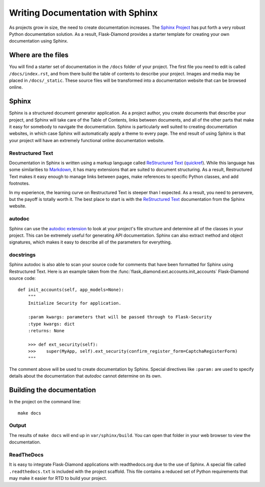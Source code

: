 Writing Documentation with Sphinx
=================================

As projects grow in size, the need to create documentation increases.  The `Sphinx Project <http://www.sphinx-doc.org/en/stable/contents.html>`_ has put forth a very robust Python documentation solution.  As a result, Flask-Diamond provides a starter template for creating your own documentation using Sphinx.

Where are the files
-------------------

You will find a starter set of documentation in the ``/docs`` folder of your project.  The first file you need to edit is called ``/docs/index.rst``, and from there build the table of contents to describe your project. Images and media may be placed in ``/docs/_static``.  These source files will be transformed into a documentation website that can be browsed online.

Sphinx
------

Sphinx is a structured document generator application.  As a project author, you create documents that describe your project, and Sphinx will take care of the Table of Contents, links between documents, and all of the other parts that make it easy for somebody to navigate the documentation.  Sphinx is particularly well suited to creating documentation websites, in which case Sphinx will automatically apply a theme to every page.  The end result of using Sphinx is that your project will have an extremely functional online documentation website.

Restructured Text
^^^^^^^^^^^^^^^^^

Documentation in Sphinx is written using a markup language called `ReStructured Text <http://www.sphinx-doc.org/en/stable/rest.html>`_ (`quickref <http://docutils.sourceforge.net/docs/user/rst/quickref.html>`_).  While this language has some similarities to `Markdown <http://daringfireball.net/projects/markdown/basics>`_, it has many extensions that are suited to document structuring.  As a result, Restructured Text makes it easy enough to manage links between pages, make references to specific Python classes, and add footnotes.

In my experience, the learning curve on Restructured Text is steeper than I expected.  As a result, you need to persevere, but the payoff is totally worth it.  The best place to start is with the `ReStructured Text <http://www.sphinx-doc.org/en/stable/rest.html>`_ documentation from the Sphinx website.

autodoc
^^^^^^^

Sphinx can use the `autodoc extension <http://www.sphinx-doc.org/en/stable/ext/autodoc.html>`_ to look at your project's file structure and determine all of the classes in your project.  This can be extremely useful for generating API documentation.  Sphinx can also extract method and object signatures, which makes it easy to describe all of the parameters for everything.

docstrings
^^^^^^^^^^

Sphinx autodoc is also able to scan your source code for comments that have been formatted for Sphinx using Restructured Text.  Here is an example taken from the :func:`flask_diamond.ext.accounts.init_accounts` Flask-Diamond source code:

::

    def init_accounts(self, app_models=None):
        """
        Initialize Security for application.

        :param kwargs: parameters that will be passed through to Flask-Security
        :type kwargs: dict
        :returns: None

        >>> def ext_security(self):
        >>>    super(MyApp, self).ext_security(confirm_register_form=CaptchaRegisterForm)
        """

The comment above will be used to create documentation by Sphinx.  Special directives like ``:param:`` are used to specify details about the documentation that *autodoc* cannot determine on its own.

Building the documentation
--------------------------

In the project on the command line:

::

    make docs

Output
^^^^^^

The results of ``make docs`` will end up in ``var/sphinx/build``.  You can open that folder in your web browser to view the documentation.

ReadTheDocs
^^^^^^^^^^^

It is easy to integrate Flask-Diamond applications with readthedocs.org due to the use of Sphinx.  A special file called ``.readthedocs.txt`` is included with the project scaffold.  This file contains a reduced set of Python requirements that may make it easier for RTD to build your project.
